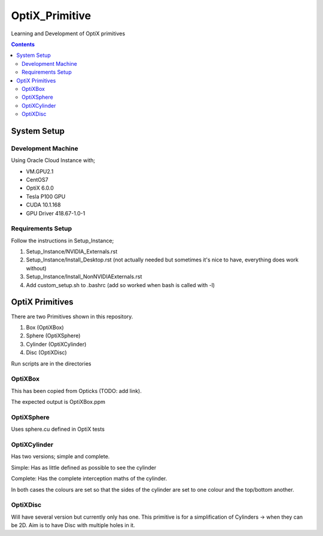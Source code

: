 ***************
OptiX_Primitive
***************
Learning and Development of OptiX primitives

.. contents::

System Setup
------------

Development Machine
~~~~~~~~~~~~~~~~~~~
Using Oracle Cloud Instance with;

* VM.GPU2.1
* CentOS7
* OptiX 6.0.0
* Tesla P100 GPU
* CUDA 10.1.168
* GPU Driver 418.67-1.0-1

Requirements Setup
~~~~~~~~~~~~~~~~~~
Follow the instructions in Setup_Instance;

1. Setup_Instance/NVIDIA_Externals.rst
2. Setup_Instance/Install_Desktop.rst (not actually needed but sometimes it's nice to have, everything does work without)
3. Setup_Instance/Install_NonNVIDIAExternals.rst
4. Add custom_setup.sh to .bashrc (add so worked when bash is called with -l)

OptiX Primitives
----------------
There are two Primitives shown in this repository.

1. Box (OptiXBox)
2. Sphere (OptiXSphere)
3. Cylinder (OptiXCylinder)
4. Disc (OptiXDisc)

Run scripts are in the directories

OptiXBox
~~~~~~~~
This has been copied from Opticks (TODO: add link).

The expected output is OptiXBox.ppm

OptiXSphere
~~~~~~~~~~~
Uses sphere.cu defined in OptiX tests

OptiXCylinder
~~~~~~~~~~~~~
Has two versions; simple and complete.

Simple: Has as little defined as possible to see the cylinder

Complete: Has the complete interception maths of the cylinder.

In both cases the colours are set so that the sides of the cylinder are set to one colour and the top/bottom another.

OptiXDisc
~~~~~~~~~
Will have several version but currently only has one.
This primitive is for a simplification of Cylinders -> when they can be 2D.
Aim is to have Disc with multiple holes in it.
